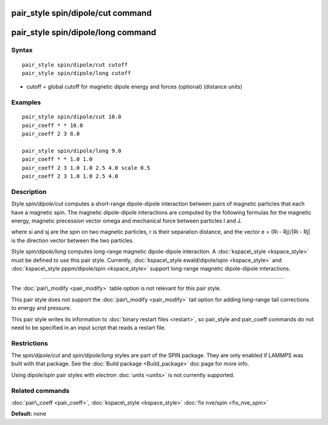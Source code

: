 .. index:: pair\_style spin/dipole/cut

pair\_style spin/dipole/cut command
===================================

pair\_style spin/dipole/long command
====================================

Syntax
""""""


.. parsed-literal::

   pair_style spin/dipole/cut cutoff 
   pair_style spin/dipole/long cutoff

* cutoff = global cutoff for magnetic dipole energy and forces
  (optional) (distance units)


Examples
""""""""


.. parsed-literal::

   pair_style spin/dipole/cut 10.0
   pair_coeff \* \* 10.0 
   pair_coeff 2 3 8.0

   pair_style spin/dipole/long 9.0
   pair_coeff \* \* 1.0 1.0
   pair_coeff 2 3 1.0 1.0 2.5 4.0 scale 0.5
   pair_coeff 2 3 1.0 1.0 2.5 4.0

Description
"""""""""""

Style *spin/dipole/cut* computes a short-range dipole-dipole
interaction between pairs of magnetic particles that each 
have a magnetic spin. 
The magnetic dipole-dipole interactions are computed by the
following formulas for the magnetic energy, magnetic precession 
vector omega and mechanical force between particles I and J.

.. image:: Eqs/pair_spin_dipole.jpg
   :align: center

where si and sj are the spin on two magnetic particles, 
r is their separation distance, and the vector e = (Ri - Rj)/\|Ri - Rj\| 
is the direction vector between the two particles.

Style *spin/dipole/long* computes long-range magnetic dipole-dipole
interaction.
A :doc:`kspace\_style <kspace_style>` must be defined to
use this pair style.  Currently, :doc:`kspace\_style  ewald/dipole/spin <kspace_style>` and :doc:`kspace\_style pppm/dipole/spin <kspace_style>` support long-range magnetic 
dipole-dipole interactions.


----------


The :doc:`pair\_modify <pair_modify>` table option is not relevant
for this pair style.

This pair style does not support the :doc:`pair\_modify <pair_modify>`
tail option for adding long-range tail corrections to energy and
pressure.

This pair style writes its information to :doc:`binary restart files <restart>`, so pair\_style and pair\_coeff commands do not need
to be specified in an input script that reads a restart file.

Restrictions
""""""""""""


The *spin/dipole/cut* and *spin/dipole/long* styles are part of
the SPIN package.  They are only enabled if LAMMPS was built with that 
package.  See the :doc:`Build package <Build_package>` doc page for more 
info.

Using dipole/spin pair styles with *electron* :doc:`units <units>` is not
currently supported.

Related commands
""""""""""""""""

:doc:`pair\_coeff <pair_coeff>`, :doc:`kspace\_style <kspace_style>`
:doc:`fix nve/spin <fix_nve_spin>`

**Default:** none


.. _lws: http://lammps.sandia.gov
.. _ld: Manual.html
.. _lc: Commands_all.html
